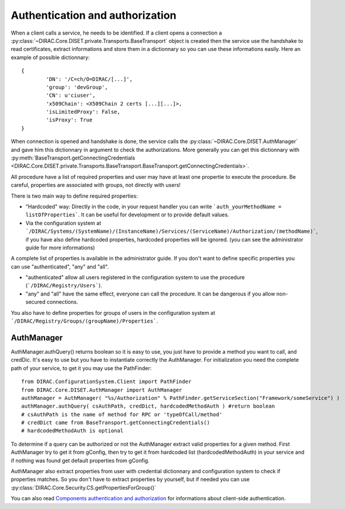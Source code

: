 ================================
Authentication and authorization
================================
When a client calls a service, he needs to be identified. If a client opens a connection a :py:class:`~DIRAC.Core.DISET.private.Transports.BaseTransport` object is created then the service use the handshake to read certificates, extract informations and store them in a dictionnary so you can use these informations easily. Here an example of possible dictionnary::

	{
		'DN': '/C=ch/O=DIRAC/[...]',
		'group': 'devGroup',
		'CN': u'ciuser', 
		'x509Chain': <X509Chain 2 certs [...][...]>, 
		'isLimitedProxy': False, 
		'isProxy': True
	}


When connection is opened and handshake is done, the service calls the :py:class:`~DIRAC.Core.DISET.AuthManager` and gave him this dictionnary in argument to check the authorizations. More generally you can get this dictionnary with :py:meth:`BaseTransport.getConnectingCredentials <DIRAC.Core.DISET.private.Transports.BaseTransport.BaseTransport.getConnectingCredentials>`.


All procedure have a list of required properties and user may have at least one propertie to execute the procedure. Be careful, properties are associated with groups, not directly with users!


There is two main way to define required properties:

- "Hardcoded" way: Directly in the code, in your request handler you can write ```auth_yourMethodName = listOfProperties```. It can be useful for development or to provide default values.
- Via the configuration system at ```/DIRAC/Systems/(SystemName)/(InstanceName)/Services/(ServiceName)/Authorization/(methodName)```, if you have also define hardcoded properties, hardcoded properties will be ignored. (you can see the administrator guide for more informations)

A complete list of properties is available in the administrator guide.
If you don't want to define specific properties you can use "authenticated", "any" and "all".

- "authenticated" allow all users registered in the configuration system to use the procedure (```/DIRAC/Registry/Users```).
- "any" and "all" have the same effect, everyone can call the procedure. It can be dangerous if you allow non-secured connections.

You also have to define properties for groups of users in the configuration system at ```/DIRAC/Registry/Groups/(groupName)/Properties```.


***********
AuthManager
***********
AuthManager.authQuery() returns boolean so it is easy to use, you just have to provide a method you want to call, and credDic. It's easy to use but you have to instantiate correctly the AuthManager. For initialization you need the complete path of your service, to get it you may use the PathFinder::

	from DIRAC.ConfigurationSystem.Client import PathFinder
	from DIRAC.Core.DISET.AuthManager import AuthManager
	authManager = AuthManager( "%s/Authorization" % PathFinder.getServiceSection("Framework/someService") )
	authManager.authQuery( csAuthPath, credDict, hardcodedMethodAuth ) #return boolean
	# csAuthPath is the name of method for RPC or 'typeOfCall/method'
	# credDict came from BaseTransport.getConnectingCredentials()
	# hardcodedMethodAuth is optional

To determine if a query can be authorized or not the AuthManager extract valid properties for a given method. 
First AuthManager try to get it from gConfig, then try to get it from hardcoded list (hardcodedMethodAuth) in your service and if nothing was found get default properties from gConfig.

AuthManager also extract properties from user with credential dictionnary and configuration system to check if properties matches. So you don't have to extract properties by yourself, but if needed you can use :py:class:`DIRAC.Core.Security.CS.getPropertiesForGroup()`


You can also read `Components authentication and authorization <./componentsAuthNandAuthZ.html>`_ for informations about client-side authentication.